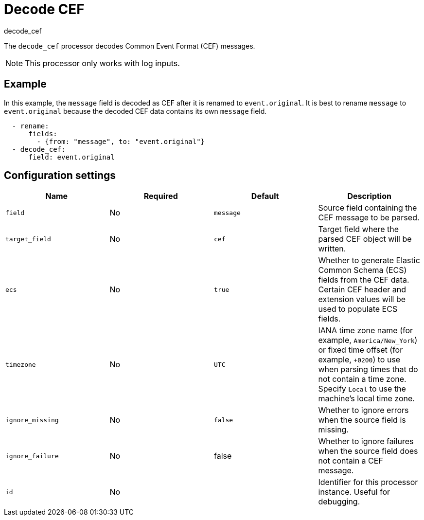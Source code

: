 [[decode_cef-processor]]
= Decode CEF

++++
<titleabbrev>decode_cef</titleabbrev>
++++

The `decode_cef` processor decodes Common Event Format (CEF) messages.

NOTE: This processor only works with log inputs.

[discrete]
== Example

In this example, the `message` field is decoded as CEF after it is renamed to
`event.original`. It is best to rename `message` to `event.original` because the
decoded CEF data contains its own `message` field.

[source,yaml]
----
  - rename:
      fields:
        - {from: "message", to: "event.original"}
  - decode_cef:
      field: event.original
----

[discrete]
== Configuration settings

[options="header"]
|===
| Name | Required | Default | Description

| `field`
| No
| `message`
| Source field containing the CEF message to be parsed. 

| `target_field`
| No
| `cef`
| Target field where the parsed CEF object will be written. 

| `ecs`
| No
| `true`
| Whether to generate Elastic Common Schema (ECS) fields from the CEF data. Certain CEF header and extension values will be used to populate ECS fields.

| `timezone`
| No
| `UTC`
| IANA time zone name (for example, `America/New_York`) or fixed time offset (for example, `+0200`) to use when parsing times that do not contain a time zone. Specify `Local` to use the machine's local time zone.

| `ignore_missing`
| No
| `false`
| Whether to ignore errors when the source field is missing. 

| `ignore_failure`
| No
| false
| Whether to ignore failures when the source field does not contain a CEF message.

| `id`
| No
|
| Identifier for this processor instance. Useful for debugging.             |
|===
